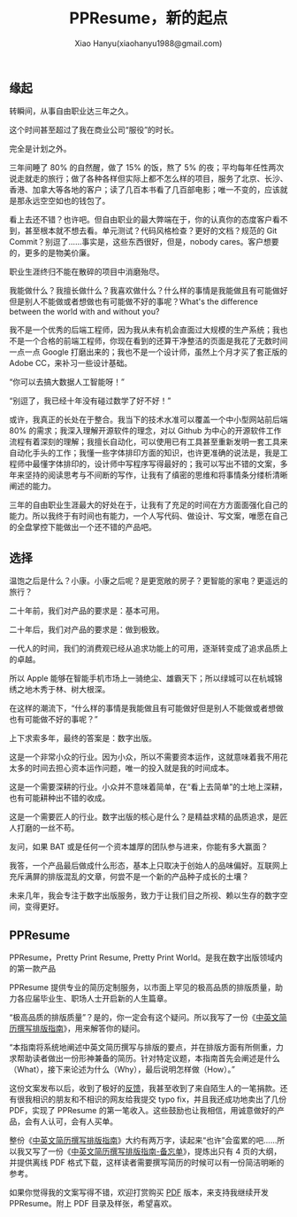 #+TITLE: PPResume，新的起点
#+AUTHOR: Xiao Hanyu(xiaohanyu1988@gmail.com)

** 缘起

转瞬间，从事自由职业达三年之久。

这个时间甚至超过了我在商业公司“服役”的时长。

完全是计划之外。

三年间睡了 80% 的自然醒，做了 15% 的饭，熬了 5% 的夜；平均每年任性两次说走就走的旅行；做了各种各样但实际上都不怎么样的项目，服务了北京、长沙、香港、加拿大等各地的客户；读了几百本书看了几百部电影；唯一不变的，应该就是那永远空空如也的钱包了。

看上去还不错？也许吧。但自由职业的最大弊端在于，你的认真你的态度客户看不到，甚至根本就不想去看。单元测试？代码风格检查？更好的文档？规范的 Git Commit？别逗了……事实是，这些东西很好，但是，nobody cares。客户想要的，更多的是物美价廉。

职业生涯终归不能在散碎的项目中消磨殆尽。

我能做什么？我擅长做什么？我喜欢做什么？什么样的事情是我能做且有可能做好但是别人不能做或者想做也有可能做不好的事呢？What's the difference between the world with and without you?

我不是一个优秀的后端工程师，因为我从未有机会直面过大规模的生产系统；我也不是一个合格的前端工程师，你现在看到的还算干净整洁的页面是我花了无数时间一点一点 Google 打磨出来的；我也不是一个设计师，虽然上个月才买了套正版的 Adobe CC，来补习一些设计基础。

“你可以去搞大数据人工智能呀！”

“别逗了，我已经十年没有碰过数学了好不好！”

或许，我真正的长处在于整合。我当下的技术水准可以覆盖一个中小型网站前后端 80% 的需求；我深入理解开源软件的理念，对以 Github 为中心的开源软件工作流程有着深刻的理解；我擅长自动化，可以使用已有工具甚至重新发明一套工具来自动化手头的工作；我懂一些字体排印方面的知识，也许更准确的说法是，我是工程师中最懂字体排印的，设计师中写程序写得最好的；我可以写出不错的文案，多年来坚持的阅读思考与不间断的写作，让我有了缜密的思维和将事情条分缕析清晰阐述的能力。

三年的自由职业生涯最大的好处在于，让我有了充足的时间在方方面面强化自己的能力。所以我终于有时间也有能力，一个人写代码、做设计、写文案，唯愿在自己的全盘掌控下能做出一个还不错的产品吧。

** 选择

温饱之后是什么？小康。小康之后呢？是更宽敞的房子？更智能的家电？更遥远的旅行？

二十年前，我们对产品的要求是：基本可用。

二十年后，我们对产品的要求是：做到极致。

一代人的时间，我们的消费观已经从追求功能上的可用，逐渐转变成了追求品质上的卓越。

所以 Apple 能够在智能手机市场上一骑绝尘、雄霸天下；所以绿城可以在杭城锦绣之地木秀于林、树大根深。

在这样的潮流下，“什么样的事情是我能做且有可能做好但是别人不能做或者想做也有可能做不好的事呢？”

上下求索多年，最终的答案是：数字出版。

这是一个非常小众的行业。因为小众，所以不需要资本运作，这就意味着我不用花太多的时间去担心资本运作问题，唯一的投入就是我的时间成本。

这是一个需要深耕的行业。小众并不意味着简单，在“看上去简单”的土地上深耕，也有可能耕种出不错的收成。

这是一个需要匠人的行业。数字出版的核心是什么？是精益求精的品质追求，是匠人打磨的一丝不苟。

友问，如果 BAT 或是任何一个资本雄厚的团队参与进来，你能有多大赢面？

我答，一个产品最后做成什么形态，基本上只取决于创始人的品味偏好。互联网上充斥满屏的排版混乱的文章，何尝不是一个新的产品种子成长的土壤？

未来几年，我会专注于数字出版服务，致力于让我们目之所视、赖以生存的数字空间，变得更好。

** PPResume

PPResume，Pretty Print Resume, Pretty Print World。是我在数字出版领域内的第一款产品

PPResume 提供专业的简历定制服务，以市面上罕见的极高品质的排版质量，助力各应届毕业生、职场人士开启新的人生篇章。

“极高品质的排版质量”？是的，你一定会有这个疑问。所以我写了一份《[[http://ppresume.com/notes/guide.html][中英文简历撰写排版指南]]》，用来解答你的疑问。

“本指南将系统地阐述中英文简历撰写与排版的要点，并在排版方面有所侧重，力求帮助读者做出一份形神兼备的简历。针对特定议题，本指南首先会阐述是什么（What），接下来论述为什么（Why），最后说明怎样做（How）。”

这份文案发布以后，收到了极好的[[https://www.v2ex.com/t/303896][反馈]]，我甚至收到了来自陌生人的一笔捐款。还有很我相识的朋友和不相识的网友给我提交 typo fix，并且我还成功地卖出了几份 PDF，实现了 PPResume 的第一笔收入。这些鼓励也让我相信，用诚意做好的产品，会有人认可，会有人买单。

#+CAPTION: V2EX 的反馈
[[/static/image/ppresume/ppresume-v2ex-comments.png][file:/static/image/ppresume/ppresume-v2ex-comments.png]]

整份《[[http://ppresume.com/notes/guide.html][中英文简历撰写排版指南]]》大约有两万字，读起来“也许”会蛮累的吧……所以我又写了一份《[[http://ppresume.com/notes/cheatsheet.html][中英文简历撰写排版指南-备忘单]]》，提炼出只有 4 页的大纲，并提供离线 PDF 格式下载，这样读者需要撰写简历的时候可以有一份简洁明晰的参考。

如果你觉得我的文案写得不错，欢迎打赏购买 [[https://item.taobao.com/item.htm?spm=a1z10.1-c.w10836671-12595401221.2.BjL3qM&id=538120928825][PDF]] 版本，来支持我继续开发 PPResume。附上 PDF 目录及样张，希望喜欢。

[[/static/image/ppresume/ppresume-guide-1.jpg][file:/static/image/ppresume/ppresume-guide-1.jpg]]
[[/static/image/ppresume/ppresume-guide-2.jpg][file:/static/image/ppresume/ppresume-guide-2.jpg]]
[[/static/image/ppresume/ppresume-guide-3.jpg][file:/static/image/ppresume/ppresume-guide-3.jpg]]
[[/static/image/ppresume/ppresume-guide-4.jpg][file:/static/image/ppresume/ppresume-guide-4.jpg]]
[[/static/image/ppresume/ppresume-guide-9.jpg][file:/static/image/ppresume/ppresume-guide-9.jpg]]
[[/static/image/ppresume/ppresume-guide-26.jpg][file:/static/image/ppresume/ppresume-guide-26.jpg]]
[[/static/image/ppresume/ppresume-guide-27.jpg][file:/static/image/ppresume/ppresume-guide-27.jpg]]
